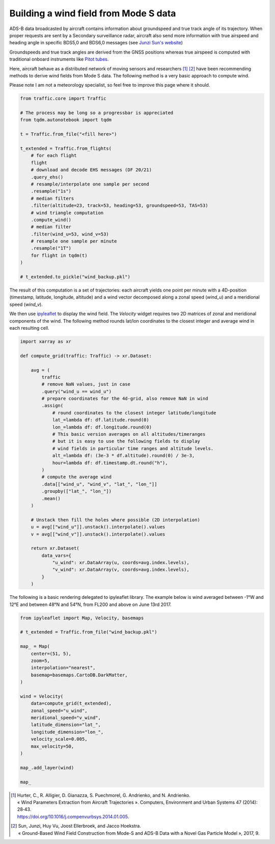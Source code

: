 .. raw:: html
    :file: ../embed_widgets/windfield.html

Building a wind field from Mode S data
--------------------------------------

ADS-B data broadcasted by aircraft contains information about groundspeed and
true track angle of its trajectory. When proper requests are sent by a Secondary
surveillance radar, aircraft also send more information with true airspeed and
heading angle in specific BDS5,0 and BDS6,0 messages (see `Junzi Sun's website
<https://mode-s.org/decode/>`__)

Groundspeeds and true track angles are derived from the GNSS positions whereas
true airspeed is computed with traditional onboard instruments like `Pitot tubes
<https://en.wikipedia.org/wiki/Pitot_tube>`__.

Here, aircraft behave as a distributed network of moving sensors and researchers
[1]_ [2]_ have been recommending methods to derive wind fields from Mode S data.
The following method is a very basic approach to compute wind.

Please note I am not a meteorology specialist, so feel free to improve this page
where it should.


.. code:: python

    from traffic.core import Traffic

    # The process may be long so a progressbar is appreciated
    from tqdm.autonotebook import tqdm

    t = Traffic.from_file("<fill here>")

    t_extended = Traffic.from_flights(
        # for each flight
        flight
        # download and decode EHS messages (DF 20/21)
        .query_ehs()
        # resample/interpolate one sample per second
        .resample("1s")
        # median filters
        .filter(altitude=23, track=53, heading=53, groundspeed=53, TAS=53)
        # wind triangle computation
        .compute_wind()
        # median filter
        .filter(wind_u=53, wind_v=53)
        # resample one sample per minute
        .resample("1T")
        for flight in tqdm(t)
    )

    # t_extended.to_pickle("wind_backup.pkl")

The result of this computation is a set of trajectories: each aircraft yields
one point per minute with a 4D-position (timestamp, latitude, longitude,
altitude) and a wind vector decomposed along a zonal speed (`wind_u`) and a
meridional speed (`wind_v`).

We then use `ipyleaflet <http://ipyleaflet.readthedocs.io/>`__ to display the
wind field. The `Velocity` widget requires two 2D matrices of zonal and
meridional components of the wind. The following method rounds lat/lon
coordinates to the closest integer and average wind in each resulting cell.

.. code:: python

    import xarray as xr

    def compute_grid(traffic: Traffic) -> xr.Dataset:

        avg = (
            traffic
            # remove NaN values, just in case
            .query("wind_u == wind_u")
            # prepare coordinates for the 4d-grid, also remove NaN in wind
            .assign(
                # round coordinates to the closest integer latitude/longitude
                lat_=lambda df: df.latitude.round(0)
                lon_=lambda df: df.longitude.round(0)
                # This basic version averages on all altitudes/timeranges
                # but it is easy to use the following fields to display
                # wind fields in particular time ranges and altitude levels.
                alt_=lambda df: (3e-3 * df.altitude).round(0) / 3e-3,
                hour=lambda df: df.timestamp.dt.round("h"),
            )
            # compute the average wind
            .data[["wind_u", "wind_v", "lat_", "lon_"]]
            .groupby(["lat_", "lon_"])
            .mean()
        )

        # Unstack then fill the holes where possible (2D interpolation)
        u = avg[["wind_u"]].unstack().interpolate().values
        v = avg[["wind_v"]].unstack().interpolate().values

        return xr.Dataset(
            data_vars={
                "u_wind": xr.DataArray(u, coords=avg.index.levels),
                "v_wind": xr.DataArray(v, coords=avg.index.levels),
            }
        )


The following is a basic rendering delegated to ipyleaflet library. The example
below is wind averaged between -1°W and 12°E and between 48°N and 54°N, from
FL200 and above on June 13rd 2017.

.. code:: python

    from ipyleaflet import Map, Velocity, basemaps

    # t_extended = Traffic.from_file("wind_backup.pkl")

    map_ = Map(
        center=(51, 5),
        zoom=5,
        interpolation="nearest",
        basemap=basemaps.CartoDB.DarkMatter,
    )

    wind = Velocity(
        data=compute_grid(t_extended),
        zonal_speed="u_wind",
        meridional_speed="v_wind",
        latitude_dimension="lat_",
        longitude_dimension="lon_",
        velocity_scale=0.005,
        max_velocity=50,
    )

    map_.add_layer(wind)

    map_

.. raw:: html

   <script type="application/vnd.jupyter.widget-view+json">
   {
       "version_major": 2,
       "version_minor": 0,
       "model_id": "7b188bae2e744534926f4f2ab0d27daa"
   }
   </script>


.. [1] | Hurter, C., R. Alligier, D. Gianazza, S. Puechmorel, G. Andrienko, and N. Andrienko.
       | « Wind Parameters Extraction from Aircraft Trajectories ». Computers, Environment and Urban Systems 47 (2014): 28‑43.
       | https://doi.org/10.1016/j.compenvurbsys.2014.01.005.

.. [2] | Sun, Junzi, Huy Vu, Joost Ellerbroek, and Jacco Hoekstra.
       | « Ground-Based Wind Field Construction from Mode-S and ADS-B Data with a Novel Gas Particle Model », 2017, 9.
